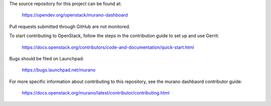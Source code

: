 The source repository for this project can be found at:

   https://opendev.org/openstack/murano-dashboard

Pull requests submitted through GitHub are not monitored.

To start contributing to OpenStack, follow the steps in the contribution guide
to set up and use Gerrit:

   https://docs.openstack.org/contributors/code-and-documentation/quick-start.html

Bugs should be filed on Launchpad:

   https://bugs.launchpad.net/murano

For more specific information about contributing to this repository, see the
murano dashbaord contributor guide:

   https://docs.openstack.org/murano/latest/contributor/contributing.html
